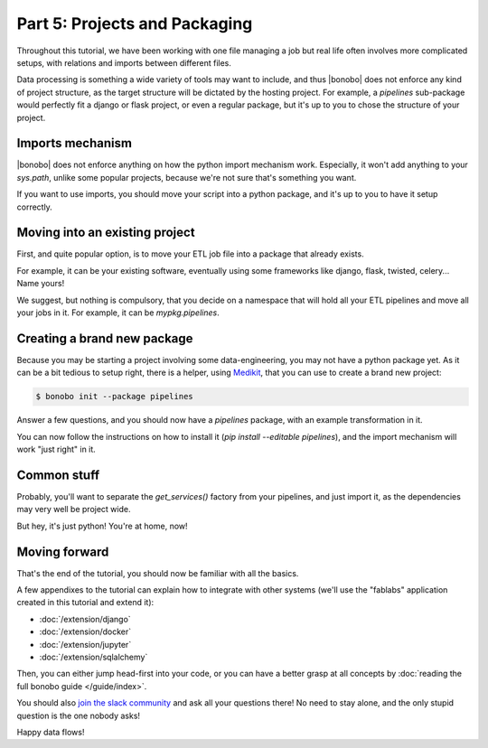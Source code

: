 Part 5: Projects and Packaging
==============================

Throughout this tutorial, we have been working with one file managing a job but real life often involves more complicated setups, with relations and imports between different files.

Data processing is something a wide variety of tools may want to include, and thus |bonobo| does not enforce any
kind of project structure, as the target structure will be dictated by the hosting project. For example, a `pipelines`
sub-package would perfectly fit a django or flask project, or even a regular package, but it's up to you to chose the
structure of your project.


Imports mechanism
:::::::::::::::::

|bonobo| does not enforce anything on how the python import mechanism work. Especially, it won't add anything to your
`sys.path`, unlike some popular projects, because we're not sure that's something you want.

If you want to use imports, you should move your script into a python package, and it's up to you to have it setup
correctly.


Moving into an existing project
:::::::::::::::::::::::::::::::

First, and quite popular option, is to move your ETL job file into a package that already exists.

For example, it can be your existing software, eventually using some frameworks like django, flask, twisted, celery...
Name yours!

We suggest, but nothing is compulsory, that you decide on a namespace that will hold all your ETL pipelines and move all
your jobs in it. For example, it can be `mypkg.pipelines`.


Creating a brand new package
::::::::::::::::::::::::::::

Because you may be starting a project involving some data-engineering, you may not have a python package yet. As
it can be a bit tedious to setup right, there is a helper, using `Medikit <http://medikit.rdc.li/en/latest/>`_, that
you can use to create a brand new project:

.. code-block:: shell-session

    $ bonobo init --package pipelines

Answer a few questions, and you should now have a `pipelines` package, with an example transformation in it.

You can now follow the instructions on how to install it (`pip install --editable pipelines`), and the import mechanism
will work "just right" in it.


Common stuff
::::::::::::

Probably, you'll want to separate the `get_services()` factory from your pipelines, and just import it, as the
dependencies may very well be project wide.

But hey, it's just python! You're at home, now!


Moving forward
::::::::::::::

That's the end of the tutorial, you should now be familiar with all the basics.

A few appendixes to the tutorial can explain how to integrate with other systems (we'll use the "fablabs" application
created in this tutorial and extend it):

* :doc:`/extension/django`
* :doc:`/extension/docker`
* :doc:`/extension/jupyter`
* :doc:`/extension/sqlalchemy`

Then, you can either jump head-first into your code, or you can have a better grasp at all concepts by
:doc:`reading the full bonobo guide </guide/index>`.

You should also `join the slack community <https://bonobo-slack.herokuapp.com/>`_ and ask all your questions there! No
need to stay alone, and the only stupid question is the one nobody asks!

Happy data flows!


